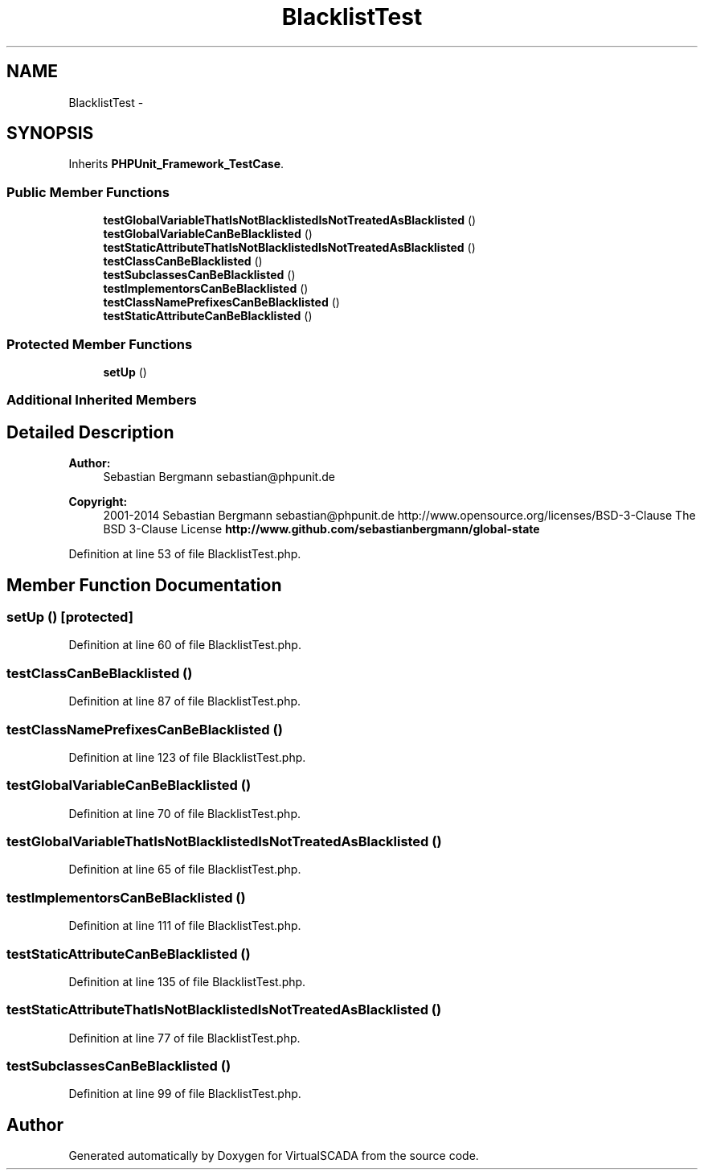 .TH "BlacklistTest" 3 "Tue Apr 14 2015" "Version 1.0" "VirtualSCADA" \" -*- nroff -*-
.ad l
.nh
.SH NAME
BlacklistTest \- 
.SH SYNOPSIS
.br
.PP
.PP
Inherits \fBPHPUnit_Framework_TestCase\fP\&.
.SS "Public Member Functions"

.in +1c
.ti -1c
.RI "\fBtestGlobalVariableThatIsNotBlacklistedIsNotTreatedAsBlacklisted\fP ()"
.br
.ti -1c
.RI "\fBtestGlobalVariableCanBeBlacklisted\fP ()"
.br
.ti -1c
.RI "\fBtestStaticAttributeThatIsNotBlacklistedIsNotTreatedAsBlacklisted\fP ()"
.br
.ti -1c
.RI "\fBtestClassCanBeBlacklisted\fP ()"
.br
.ti -1c
.RI "\fBtestSubclassesCanBeBlacklisted\fP ()"
.br
.ti -1c
.RI "\fBtestImplementorsCanBeBlacklisted\fP ()"
.br
.ti -1c
.RI "\fBtestClassNamePrefixesCanBeBlacklisted\fP ()"
.br
.ti -1c
.RI "\fBtestStaticAttributeCanBeBlacklisted\fP ()"
.br
.in -1c
.SS "Protected Member Functions"

.in +1c
.ti -1c
.RI "\fBsetUp\fP ()"
.br
.in -1c
.SS "Additional Inherited Members"
.SH "Detailed Description"
.PP 

.PP
\fBAuthor:\fP
.RS 4
Sebastian Bergmann sebastian@phpunit.de 
.RE
.PP
\fBCopyright:\fP
.RS 4
2001-2014 Sebastian Bergmann sebastian@phpunit.de  http://www.opensource.org/licenses/BSD-3-Clause The BSD 3-Clause License \fBhttp://www\&.github\&.com/sebastianbergmann/global-state\fP
.RE
.PP

.PP
Definition at line 53 of file BlacklistTest\&.php\&.
.SH "Member Function Documentation"
.PP 
.SS "setUp ()\fC [protected]\fP"

.PP
Definition at line 60 of file BlacklistTest\&.php\&.
.SS "testClassCanBeBlacklisted ()"

.PP
Definition at line 87 of file BlacklistTest\&.php\&.
.SS "testClassNamePrefixesCanBeBlacklisted ()"

.PP
Definition at line 123 of file BlacklistTest\&.php\&.
.SS "testGlobalVariableCanBeBlacklisted ()"

.PP
Definition at line 70 of file BlacklistTest\&.php\&.
.SS "testGlobalVariableThatIsNotBlacklistedIsNotTreatedAsBlacklisted ()"

.PP
Definition at line 65 of file BlacklistTest\&.php\&.
.SS "testImplementorsCanBeBlacklisted ()"

.PP
Definition at line 111 of file BlacklistTest\&.php\&.
.SS "testStaticAttributeCanBeBlacklisted ()"

.PP
Definition at line 135 of file BlacklistTest\&.php\&.
.SS "testStaticAttributeThatIsNotBlacklistedIsNotTreatedAsBlacklisted ()"

.PP
Definition at line 77 of file BlacklistTest\&.php\&.
.SS "testSubclassesCanBeBlacklisted ()"

.PP
Definition at line 99 of file BlacklistTest\&.php\&.

.SH "Author"
.PP 
Generated automatically by Doxygen for VirtualSCADA from the source code\&.
